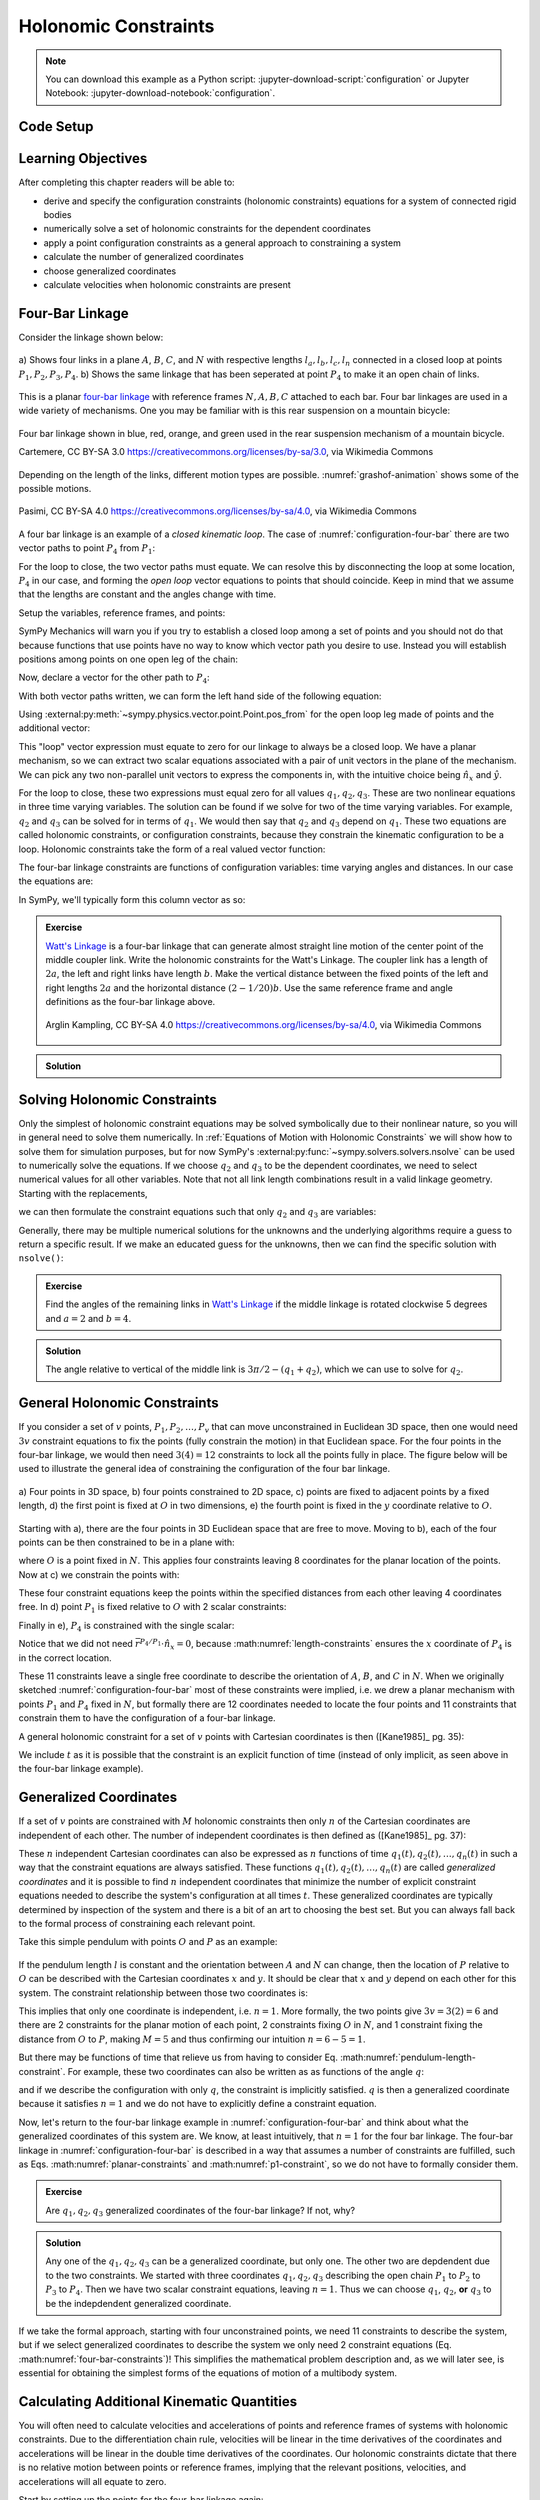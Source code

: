 ======================
Holonomic  Constraints
======================

.. note::

   You can download this example as a Python script:
   :jupyter-download-script:`configuration` or Jupyter Notebook:
   :jupyter-download-notebook:`configuration`.

Code Setup
==========

.. jupyter-execute::

   import sympy as sm
   import sympy.physics.mechanics as me
   me.init_vprinting(use_latex='mathjax')

.. container:: invisible

   .. jupyter-execute::

      class ReferenceFrame(me.ReferenceFrame):

          def __init__(self, *args, **kwargs):

              kwargs.pop('latexs', None)

              lab = args[0].lower()
              tex = r'\hat{{{}}}_{}'

              super(ReferenceFrame, self).__init__(*args,
                                                   latexs=(tex.format(lab, 'x'),
                                                           tex.format(lab, 'y'),
                                                           tex.format(lab, 'z')),
                                                   **kwargs)
      me.ReferenceFrame = ReferenceFrame

Learning Objectives
===================

After completing this chapter readers will be able to:

- derive and specify the configuration constraints (holonomic constraints)
  equations for a system of connected rigid bodies
- numerically solve a set of holonomic constraints for the dependent
  coordinates
- apply a point configuration constraints as a general approach to constraining
  a system
- calculate the number of generalized coordinates
- choose generalized coordinates
- calculate velocities when holonomic constraints are present

Four-Bar Linkage
================

.. todo:: This chapter would be clearer if I made a P_4* and P_4 so we can talk
   about the points that come into existence when the linkage is cut.

Consider the linkage shown below:

.. _configuration-four-bar:
.. figure:: figures/configuration-four-bar.svg
   :align: center
   :width: 600px

   a) Shows four links in a plane :math:`A`, :math:`B`, :math:`C`, and
   :math:`N` with respective lengths :math:`l_a,l_b,l_c,l_n` connected in a
   closed loop at points :math:`P_1,P_2,P_3,P_4`. b) Shows the same linkage
   that has been seperated at point :math:`P_4` to make it an open chain of
   links.

This is a planar `four-bar linkage`_ with reference frames :math:`N,A,B,C`
attached to each bar. Four bar linkages are used in a wide variety of
mechanisms. One you may be familiar with is this rear suspension on a mountain
bicycle:

.. _mountain-bike-suspension:
.. figure:: https://upload.wikimedia.org/wikipedia/commons/thumb/7/7c/MtbFrameGeometry_FSR.png/320px-MtbFrameGeometry_FSR.png
   :align: center

   Four bar linkage shown in blue, red, orange, and green used in the rear
   suspension mechanism of a mountain bicycle.

   Cartemere, CC BY-SA 3.0 https://creativecommons.org/licenses/by-sa/3.0, via Wikimedia Commons

.. _four-bar linkage: https://en.wikipedia.org/wiki/Four-bar_linkage

Depending on the length of the links, different motion types are possible.
:numref:`grashof-animation` shows some of the possible motions.

.. _grashof-animation:
.. figure:: https://upload.wikimedia.org/wikipedia/commons/c/ca/Grashof_Type_I_Four-Bar_Kinematic_Inversions.gif
   :align: center
   :width: 80%

   Pasimi, CC BY-SA 4.0 https://creativecommons.org/licenses/by-sa/4.0, via Wikimedia Commons

A four bar linkage is an example of a *closed kinematic loop*. The case of
:numref:`configuration-four-bar` there are two vector paths to point
:math:`P_4` from :math:`P_1`:

.. math::
   :label: vector-loop

   \bar{r}^{P_4/P_1} & = l_n \hat{n}_x \\
   \bar{r}^{P_4/P_1} & = \bar{r}^{P_2/P_1} + \bar{r}^{P_3/P_2} + \bar{r}^{P_4/P_3} = l_a\hat{a}_x + l_b\hat{b}_x + l_c\hat{c}_x

For the loop to close, the two vector paths must equate. We can resolve this by
disconnecting the loop at some location, :math:`P_4` in our case, and forming
the *open loop* vector equations to points that should coincide. Keep in mind
that we assume that the lengths are constant and the angles change with time.

Setup the variables, reference frames, and points:

.. jupyter-execute::

   q1, q2, q3 = me.dynamicsymbols('q1, q2, q3')
   la, lb, lc, ln = sm.symbols('l_a, l_b, l_c, l_n')

   N = me.ReferenceFrame('N')
   A = me.ReferenceFrame('A')
   B = me.ReferenceFrame('B')
   C = me.ReferenceFrame('C')

   A.orient_axis(N, q1, N.z)
   B.orient_axis(A, q2, A.z)
   C.orient_axis(B, q3, B.z)

   P1 = me.Point('P1')
   P2 = me.Point('P2')
   P3 = me.Point('P3')
   P4 = me.Point('P4')

SymPy Mechanics will warn you if you try to establish a closed loop among a set
of points and you should not do that because functions that use points have no
way to know which vector path you desire to use. Instead you will establish
positions among points on one open leg of the chain:

.. jupyter-execute::

   P2.set_pos(P1, la*A.x)
   P3.set_pos(P2, lb*B.x)
   P4.set_pos(P3, lc*C.x)

   P4.pos_from(P1)

Now, declare a vector for the other path to :math:`P_4`:

.. jupyter-execute::

   r_P1_P4 = ln*N.x

With both vector paths written, we can form the left hand side of the following
equation:

.. math::
   :label: constraint-expression

   \bar{r}^{P_4/P_1} - \left( \bar{r}^{P_2/P_1} + \bar{r}^{P_3/P_2} + \bar{r}^{P_4/P_3} \right) = 0

Using :external:py:meth:`~sympy.physics.vector.point.Point.pos_from` for the
open loop leg made of points and the additional vector:

.. jupyter-execute::

   loop = P4.pos_from(P1) - r_P1_P4
   loop

This "loop" vector expression must equate to zero for our linkage to always be
a closed loop. We have a planar mechanism, so we can extract two scalar
equations associated with a pair of unit vectors in the plane of the mechanism.
We can pick any two non-parallel unit vectors to express the components in, with
the intuitive choice being :math:`\hat{n}_x` and :math:`\hat{y}`.

.. jupyter-execute::

   fhx = sm.trigsimp(loop.dot(N.x))
   fhx

.. jupyter-execute::

   fhy = sm.trigsimp(loop.dot(N.y))
   fhy

For the loop to close, these two expressions must equal zero for all values
:math:`q_1,q_2,q_3`. These are two nonlinear equations in three time varying
variables. The solution can be found if we solve for two of the time varying
variables. For example, :math:`q_2` and :math:`q_3` can be solved for in terms
of :math:`q_1`. We would then say that :math:`q_2` and :math:`q_3` depend on
:math:`q_1`. These two equations are called holonomic constraints, or
configuration constraints, because they constrain the kinematic configuration
to be a loop. Holonomic constraints take the form of a real valued vector
function:

.. math::
   :label: configuration-constraint

   \bar{f}_h(q_1, \ldots, q_n, t) = 0 \textrm{ where } \bar{f}_h \in \mathbb{R}^M

The four-bar linkage constraints are functions of configuration variables: time
varying angles and distances. In our case the equations are:

.. math::
   :label: four-bar-constraints

   \bar{f}_h(q_1, q_2, q_3) = 0 \textrm{ where } \bar{f}_h \in \mathbb{R}^2

In SymPy, we'll typically form this column vector as so:

.. jupyter-execute::

   fh = sm.Matrix([fhx, fhy])
   fh

.. admonition:: Exercise

   `Watt's Linkage`_ is a four-bar linkage that can generate almost straight
   line motion of the center point of the middle coupler link. Write the
   holonomic constraints for the Watt's Linkage. The coupler link has a length
   of :math:`2a`, the left and right links have length :math:`b`. Make the
   vertical distance between the fixed points of the left and right lengths
   :math:`2a` and the horizontal distance :math:`(2-1/20)b`. Use the same
   reference frame and angle definitions as the four-bar linkage above.

   .. figure:: https://upload.wikimedia.org/wikipedia/commons/9/9e/Watts_Linkage.gif
      :width: 60%
      :align: center

      Arglin Kampling, CC BY-SA 4.0 https://creativecommons.org/licenses/by-sa/4.0, via Wikimedia Commons

   .. _Watt's Linkage: https://en.wikipedia.org/wiki/Watt%27s_linkage

.. admonition:: Solution
   :class: dropdown

   .. jupyter-execute::

      q1, q2, q3 = me.dynamicsymbols('q1, q2, q3')
      a, b = sm.symbols('a, b')

      N = me.ReferenceFrame('N')
      A = me.ReferenceFrame('A')
      B = me.ReferenceFrame('B')
      C = me.ReferenceFrame('C')

      A.orient_axis(N, q1, N.z)
      B.orient_axis(A, q2, A.z)
      C.orient_axis(B, q3, B.z)

      P1 = me.Point('P1')
      P2 = me.Point('P2')
      P3 = me.Point('P3')
      P4 = me.Point('P4')

      P2.set_pos(P1, b*A.x)
      P3.set_pos(P2, 2*a*B.x)
      P4.set_pos(P3, b*C.x)

      P4.pos_from(P1)

      r_P1_P4 = (2 - sm.S(1)/20)*b*N.x - 2*a*N.y

      loop = P4.pos_from(P1) - r_P1_P4

      fh_watts = sm.trigsimp(sm.Matrix([loop.dot(N.x), loop.dot(N.y)]))
      fh_watts

Solving Holonomic Constraints
=============================

Only the simplest of holonomic constraint equations may be solved symbolically
due to their nonlinear nature, so you will in general need to solve them
numerically. In :ref:`Equations of Motion with Holonomic Constraints` we will
show how to solve them for simulation purposes, but for now SymPy's
:external:py:func:`~sympy.solvers.solvers.nsolve` can be used to numerically solve
the equations. If we choose :math:`q_2` and :math:`q_3` to be the dependent
coordinates, we need to select numerical values for all other variables. Note
that not all link length combinations result in a valid linkage geometry.
Starting with the replacements,

.. jupyter-execute::

   import math  # provides pi as a float

   repl = {
       la: 1.0,
       lb: 4.0,
       lc: 3.0,
       ln: 5.0,
       q1: 30.0/180.0*math.pi,  # 30 degrees in radians
   }
   repl

we can then formulate the constraint equations such that only :math:`q_2` and
:math:`q_3` are variables:

.. jupyter-execute::

   fh.xreplace(repl)

Generally, there may be multiple numerical solutions for the unknowns and the
underlying algorithms require a guess to return a specific result. If we make an
educated guess for the unknowns, then we can find the specific solution with
``nsolve()``:

.. jupyter-execute::

   q2_guess = -75.0/180.0*math.pi  # -75 degrees in radians
   q3_guess = 100.0/180.0*math.pi  # 100 degrees in radians

   sol = sm.nsolve(fh.xreplace(repl), (q2, q3), (q2_guess, q3_guess))
   sol/math.pi*180.0  # to degrees

.. admonition:: Exercise

   Find the angles of the remaining links in `Watt's Linkage`_ if the middle
   linkage is rotated clockwise 5 degrees and :math:`a=2` and :math:`b=4`.

   .. _Watt's Linkage: https://en.wikipedia.org/wiki/Watt%27s_linkage

.. admonition:: Solution
   :class: dropdown

   The angle relative to vertical of the middle link is
   :math:`3\pi/2-(q_1+q_2)`, which we can use to solve for :math:`q_2`.

   .. jupyter-execute::

      import math  # provides pi as a float

      repl = {
          a: 1.0,
          b: 4.0,
          q2: 3.0*math.pi/2.0 - 5.0/180.0*math.pi - q1,
      }
      repl

   .. jupyter-execute::

      fh_watts.xreplace(repl)

   .. jupyter-execute::

      q1_guess = 10.0/180.0*math.pi
      q3_guess = 100.0/180.0*math.pi

      sol = sm.nsolve(fh_watts.xreplace(repl), (q1, q3), (q1_guess, q3_guess))
      sol/math.pi*180.0  # to degrees

..
   # code to plot the linkage
   coordinates = P1.pos_from(P1).to_matrix(N)
   for point in [P2, P3, P4]:
       coordinates = coordinates.row_join(point.pos_from(P1).to_matrix(N))
   eval_point_coords = sm.lambdify((q1, q2, q3, a, b), coordinates)
   eval_point_coords(1.0, 2.0, 3.0, 4.0, 5.0)
   x, y, _ = eval_point_coords(
       float(sol[0, 0]),
       float(repl[q2].xreplace({q1: sol[0, 0]})),
       float(sol[1, 0]),
       repl[a], repl[b])
   import matplotlib.pyplot as plt
   plt.plot(x, y)
   plt.grid()
   plt.axis('equal')

General Holonomic Constraints
=============================

If you consider a set of :math:`v` points, :math:`P_1,P_2,\ldots,P_v` that can
move unconstrained in Euclidean 3D space, then one would need :math:`3v`
constraint equations to fix the points (fully constrain the motion) in that
Euclidean space. For the four points in the four-bar linkage, we would then
need :math:`3(4)=12` constraints to lock all the points fully in place. The
figure below will be used to illustrate the general idea of constraining the
configuration of the four bar linkage.

.. _configuration-constraints:
.. figure:: figures/configuration-constraints.svg
   :align: center
   :width: 400px

   a) Four points in 3D space, b) four points constrained to 2D space, c)
   points are fixed to adjacent points by a fixed length, d) the first point is
   fixed at :math:`O` in two dimensions, e) the fourth point is fixed in the
   :math:`y` coordinate relative to :math:`O`.

Starting with a), there are the four points in 3D Euclidean space that are free
to move. Moving to b), each of the four points can be then constrained to be in
a plane with:

.. math::
   :label: planar-constraints

   \bar{r}^{P_1/O}\cdot\hat{n}_z = 0 \\
   \bar{r}^{P_2/O}\cdot\hat{n}_z = 0 \\
   \bar{r}^{P_3/O}\cdot\hat{n}_z = 0 \\
   \bar{r}^{P_4/O}\cdot\hat{n}_z = 0

where :math:`O` is a point fixed in :math:`N`. This applies four constraints
leaving 8 coordinates for the planar location of the points. Now at c) we
constrain the points with:

.. math::
   :label: length-constraints

   |\bar{r}^{P_2/P_1}| = l_a \\
   |\bar{r}^{P_3/P_2}| = l_b \\
   |\bar{r}^{P_4/P_3}| = l_c \\
   |\bar{r}^{P_4/P_1}| = l_n

These four constraint equations keep the points within the specified distances
from each other leaving 4 coordinates free. In d) point :math:`P_1` is fixed
relative to :math:`O` with 2 scalar constraints:

.. math::
   :label: p1-constraint

   \bar{r}^{P_1/O}\cdot\hat{n}_x = 0 \\
   \bar{r}^{P_1/O}\cdot\hat{n}_y = 0

Finally in e), :math:`P_4` is constrained with the single scalar:

.. math::
   :label: p4-constraint

   \bar{r}^{P_4/P_1} \cdot \hat{n}_y = 0

Notice that we did not need :math:`\bar{r}^{P_4/P_1} \cdot \hat{n}_x = 0`,
because :math:numref:`length-constraints` ensures the :math:`x` coordinate of
:math:`P_4` is in the correct location.

These 11 constraints leave a single free coordinate to describe the orientation
of :math:`A`, :math:`B`, and :math:`C` in :math:`N`. When we originally
sketched :numref:`configuration-four-bar` most of these constraints were
implied, i.e. we drew a planar mechanism with points :math:`P_1` and
:math:`P_4` fixed in :math:`N`, but formally there are 12 coordinates needed to
locate the four points and 11 constraints that constrain them to have the
configuration of a four-bar linkage.

A general holonomic constraint for a set of :math:`v` points with Cartesian
coordinates is then ([Kane1985]_ pg. 35):

.. math::
   :label: holonomic-cartesian

   f_h(x_1, y_1, z_1, \ldots, x_v, y_v, z_v, t) = 0

We include :math:`t` as it is possible that the constraint is an explicit
function of time (instead of only implicit, as seen above in the four-bar
linkage example).

Generalized Coordinates
=======================

If a set of :math:`v` points are constrained with :math:`M` holonomic
constraints then only :math:`n` of the Cartesian coordinates are independent of
each other. The number of independent coordinates is then defined as
([Kane1985]_ pg. 37):

.. math::
   :label: num-gen-coord

   n := 3v - M

These :math:`n` independent Cartesian coordinates can also be expressed as
:math:`n` functions of time :math:`q_1(t),q_2(t),\ldots,q_n(t)` in such a way
that the constraint equations are always satisfied. These functions
:math:`q_1(t),q_2(t),\ldots,q_n(t)` are called *generalized coordinates* and it
is possible to find :math:`n` independent coordinates that minimize the number
of explicit constraint equations needed to describe the system's configuration
at all times :math:`t`. These generalized coordinates are typically determined
by inspection of the system and there is a bit of an art to choosing the best
set. But you can always fall back to the formal process of constraining each
relevant point.

Take this simple pendulum with points :math:`O` and :math:`P` as an example:

.. figure:: figures/configuration-pendulum.svg
   :align: center
   :width: 400px

If the pendulum length :math:`l` is constant and the orientation between
:math:`A` and :math:`N` can change, then the location of :math:`P` relative to
:math:`O` can be described with the Cartesian coordinates :math:`x` and
:math:`y`. It should be clear that :math:`x` and :math:`y` depend on each other
for this system. The constraint relationship between those two coordinates is:

.. math::
   :label: pendulum-length-constraint

   x^2 + y^2 = l^2

This implies that only one coordinate is independent, i.e. :math:`n=1`. More
formally, the two points give :math:`3v=3(2)=6` and there are 2 constraints for
the planar motion of each point, 2 constraints fixing :math:`O` in :math:`N`,
and 1 constraint fixing the distance from :math:`O` to :math:`P`, making
:math:`M=5` and thus confirming our intuition :math:`n=6-5=1`.

But there may be functions of time that relieve us from having to consider Eq.
:math:numref:`pendulum-length-constraint`. For example, these two coordinates
can also be written as as functions of the angle :math:`q`:

.. math::
   :label: xy-func-of-q

   x = l\cos q \\
   y = l\sin q

and if we describe the configuration with only :math:`q`, the constraint is
implicitly satisfied. :math:`q` is then a generalized coordinate because it
satisfies :math:`n=1` and we do not have to explicitly define a constraint
equation.

Now, let's return to the four-bar linkage example in
:numref:`configuration-four-bar` and think about what the generalized
coordinates of this system are. We know, at least intuitively, that :math:`n=1`
for the four bar linkage. The four-bar linkage in
:numref:`configuration-four-bar` is described in a way that assumes a number of
constraints are fulfilled, such as Eqs.  :math:numref:`planar-constraints` and
:math:numref:`p1-constraint`, so we do not have to formally consider them.

.. admonition:: Exercise

   Are :math:`q_1,q_2,q_3` generalized coordinates of the four-bar linkage? If
   not, why?

.. admonition:: Solution
   :class: dropdown

   Any one of the :math:`q_1,q_2,q_3` can be a generalized coordinate, but only
   one. The other two are depdendent due to the two constraints. We started
   with three coordinates :math:`q_1,q_2,q_3` describing the open chain
   :math:`P_1` to :math:`P_2` to :math:`P_3` to :math:`P_4`. Then we have two
   scalar constraint equations, leaving :math:`n=1`. Thus we can choose
   :math:`q_1`, :math:`q_2`, **or** :math:`q_3` to be the indepdendent
   generalized coordinate.

If we take the formal approach, starting with four unconstrained points, we
need 11 constraints to describe the system, but if we select generalized
coordinates to describe the system we only need 2 constraint equations (Eq.
:math:numref:`four-bar-constraints`)! This simplifies the mathematical problem
description and, as we will later see, is essential for obtaining the simplest
forms of the equations of motion of a multibody system.

Calculating Additional Kinematic Quantities
===========================================

You will often need to calculate velocities and accelerations of points and
reference frames of systems with holonomic constraints. Due to the
differentiation chain rule, velocities will be linear in the time derivatives
of the coordinates and accelerations will be linear in the double time
derivatives of the coordinates. Our holonomic constraints dictate that there is
no relative motion between points or reference frames, implying that the
relevant positions, velocities, and accelerations will all equate to zero.

Start by setting up the points for the four-bar linkage again:

.. jupyter-execute::

   P1 = me.Point('P1')
   P2 = me.Point('P2')
   P3 = me.Point('P3')
   P4 = me.Point('P4')
   P2.set_pos(P1, la*A.x)
   P3.set_pos(P2, lb*B.x)
   P4.set_pos(P3, lc*C.x)

In the four-bar linkage, :math:`{}^N\bar{v}^{P_4}` must be zero. We can
calculate the unconstrained velocity like so:

.. jupyter-execute::

   P1.set_vel(N, 0)
   P4.vel(N)

The scalar velocity constraints can be formed in a similar fashion as the
configuration constraints:

.. math::

   {}^N\bar{v}^{P_4}\cdot\hat{n}_x = 0 \\
   {}^N\bar{v}^{P_4}\cdot\hat{n}_y = 0

.. jupyter-execute::

   sm.trigsimp(P4.vel(N).dot(N.x))

.. jupyter-execute::

   sm.trigsimp(P4.vel(N).dot(N.y))

Notice that this is identical to taking the time derivative of the constraint
vector function :math:`\bar{f}_h`:

.. jupyter-execute::

   t = me.dynamicsymbols._t
   fhd = fh.diff(t)
   fhd

We can see that the expressions are linear in :math:`\dot{q}_1,\dot{q}_2` and
:math:`\dot{q}_3`. If we select :math:`\dot{q}_2` and :math:`\dot{q}_3` to be
dependent, we can solve the linear system :math:`\mathbf{A}\bar{x}=\bar{b}` for
those variables using the technique shown in :ref:`Solving Linear Systems`.
First we define a column vector holding the dependent variables:

.. jupyter-execute::

   x = sm.Matrix([q2.diff(t), q3.diff(t)])
   x

then extract the linear terms:

.. jupyter-execute::

   A = fhd.jacobian(x)
   A

find the terms not linear in the dependent variables:

.. jupyter-execute::

   b = -fhd.xreplace({q2.diff(t): 0, q3.diff(t): 0})
   b

and finally solve for the dependent variables:

.. jupyter-execute::

   x_sol = sm.simplify(A.LUsolve(b))
   x_sol

Now we can write any velocity strictly in terms of the independent speed
:math:`\dot{q}_1` and all of the other coordinates.
:external:py:meth:`~sympy.physics.vector.vector.Vector.free_dynamicsymbols`
shows us what coordinates and their time derivatives present an any vector:

.. jupyter-execute::

   P4.vel(N).free_dynamicsymbols(N)

Using the results in ``x_sol`` above we can write the velocity in terms of only
the independent :math:`\dot{q}_1`:

.. math::

   {}^N\bar{v}^A =
   v_x(\dot{q}_1, q_1, q_2, q_3)\hat{n}_x +
   v_y(\dot{q}_1, q_1, q_2, q_3)\hat{n}_y +
   v_z(\dot{q}_1, q_1, q_2, q_3)\hat{n}_z

Making the substitutions gives the desired result:

.. jupyter-execute::

   qd_dep_repl = {
     q2.diff(t): x_sol[0, 0],
     q3.diff(t): x_sol[1, 0],
   }
   qd_dep_repl

.. jupyter-execute::

   P4.vel(N).xreplace(qd_dep_repl)

.. jupyter-execute::

   P4.vel(N).xreplace(qd_dep_repl).free_dynamicsymbols(N)

The holonomic constraints will have to be solved numerically as described in
:ref:`Solving Holonomic Constraints`, but once done only the independent
:math:`\dot{q}_1` is needed.

.. todo:: Add exercise to numerically calculate the velocity of the center
   point of the Watt's Linkage.
